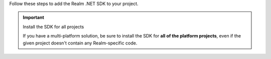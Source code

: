 Follow these steps to add the Realm .NET SDK to your project.

.. important:: Install the SDK for all projects

   If you have a multi-platform solution, be sure to install the SDK for 
   **all of the platform projects**, even if the given project doesn't contain 
   any Realm-specific code. 

.. tabs::

   .. tab:: Visual Studio for Mac
      :tabid: vs-mac

      .. procedure::

         .. step:: Open the NuGet Package Manager

            In the Solution Explorer, right-click your solution and select 
            :guilabel:`Manage NuGet Packages...` to open the NuGet
            Package management window.

            .. figure:: /images/vs-mac-nuget.png
               :alt: Open the NuGet Package management window.
               :lightbox:

            .. note::

               Adding the package at the Solution level allows you to add 
               it to every project in one step.

         .. step:: Add the Realm Package

            In the search bar, search for **Realm**. Select the
            result and click :guilabel:`Add Package`. If you are using Xamarin, 
            you may be prompted to select which projects use the Realm 
            package. Select all of the projects, and then click :guilabel:`Ok`.

   .. tab:: Visual Studio on Windows
      :tabid: vs-win

      .. procedure::

         .. step:: Open the NuGet Package Manager

            In the Solution Explorer, right-click your solution and
            select :guilabel:`Manage NuGet Packages for Solution...`
            to open the NuGet Package management window.

            .. figure:: /images/vs-win-nuget.png
               :alt: Open the NuGet Package management window.
               :lightbox:


         .. step:: Add the Realm Package


            In the search bar, search for **Realm**. Select the
            result and click :guilabel:`Install`. When prompted,
            select all projects and click :guilabel:`Ok`.

            .. figure:: /images/vs-win-nuget-search.png
               :alt: Search for Realm and add it to your project(s).
               :lightbox:


         .. step:: Add the Realm Weaver to FodyWeavers.xml

            .. include:: /includes/add-realm-fody-weaver.rst
